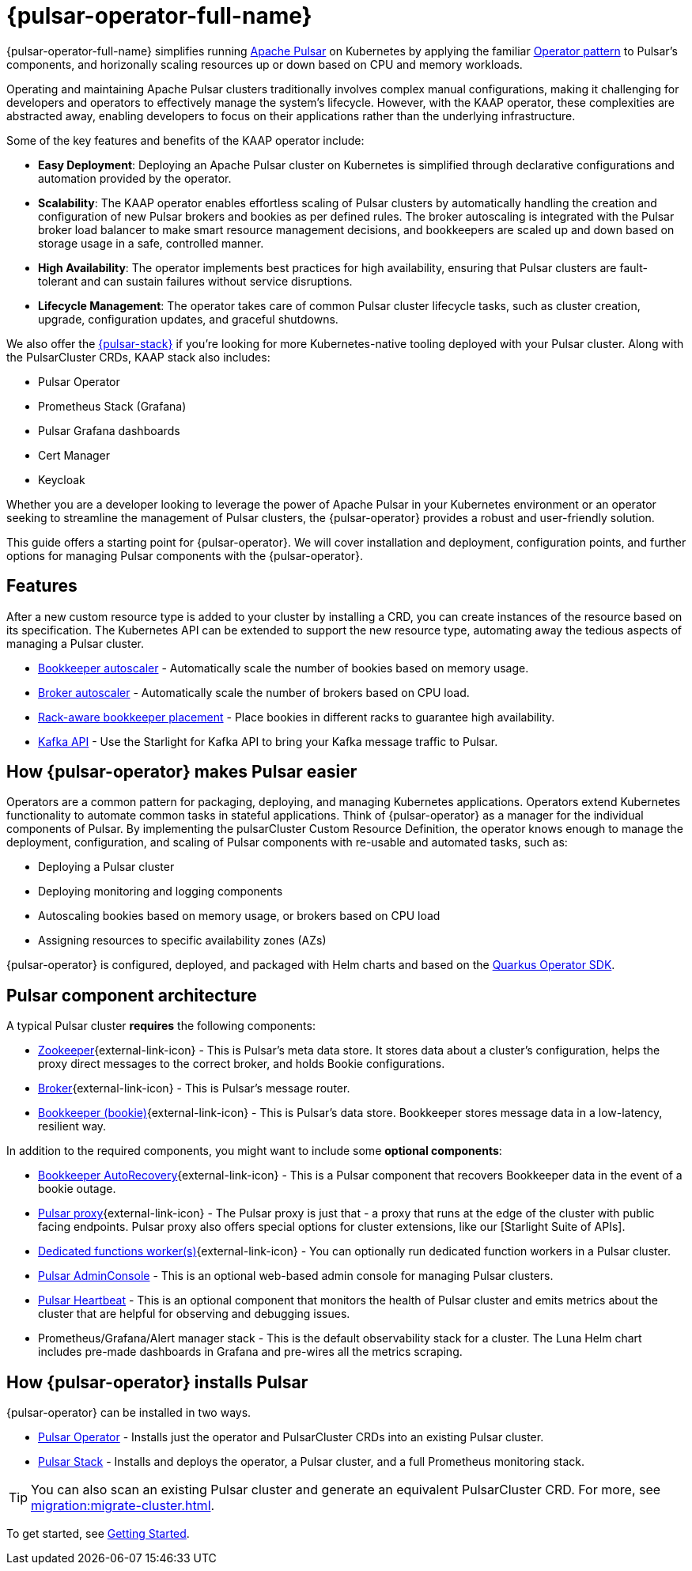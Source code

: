 = {pulsar-operator-full-name}

{pulsar-operator-full-name} simplifies running https://pulsar.apache.org[Apache Pulsar] on Kubernetes by applying the familiar https://kubernetes.io/docs/concepts/extend-kubernetes/operator/[Operator pattern] to Pulsar's components, and horizonally scaling resources up or down based on CPU and memory workloads.

Operating and maintaining Apache Pulsar clusters traditionally involves complex manual configurations, making it challenging for developers and operators to effectively manage the system's lifecycle. However, with the KAAP operator, these complexities are abstracted away, enabling developers to focus on their applications rather than the underlying infrastructure.

Some of the key features and benefits of the KAAP operator include:

- **Easy Deployment**: Deploying an Apache Pulsar cluster on Kubernetes is simplified through declarative configurations and automation provided by the operator.

- **Scalability**: The KAAP operator enables effortless scaling of Pulsar clusters by automatically handling the creation and configuration of new Pulsar brokers and bookies as per defined rules. The broker autoscaling is integrated with the Pulsar broker load balancer to make smart resource management decisions, and bookkeepers are scaled up and down based on storage usage in a safe, controlled manner.

- **High Availability**: The operator implements best practices for high availability, ensuring that Pulsar clusters are fault-tolerant and can sustain failures without service disruptions.

- **Lifecycle Management**: The operator takes care of common Pulsar cluster lifecycle tasks, such as cluster creation, upgrade, configuration updates, and graceful shutdowns.

We also offer the xref:pulsar-stack.adoc[{pulsar-stack}] if you're looking for more Kubernetes-native tooling deployed with your Pulsar cluster. Along with the PulsarCluster CRDs, KAAP stack also includes:

* Pulsar Operator
* Prometheus Stack (Grafana)
* Pulsar Grafana dashboards
* Cert Manager
* Keycloak

Whether you are a developer looking to leverage the power of Apache Pulsar in your Kubernetes environment or an operator seeking to streamline the management of Pulsar clusters, the {pulsar-operator} provides a robust and user-friendly solution.

This guide offers a starting point for {pulsar-operator}.
We will cover installation and deployment, configuration points, and further options for managing Pulsar components with the {pulsar-operator}.

== Features

After a new custom resource type is added to your cluster by installing a CRD, you can create instances of the resource based on its specification.
The Kubernetes API can be extended to support the new resource type, automating away the tedious aspects of managing a Pulsar cluster.

* xref:scaling-components:autoscale-bookies.adoc[Bookkeeper autoscaler] - Automatically scale the number of bookies based on memory usage.
* xref:scaling-components:autoscale-brokers.adoc[Broker autoscaler] - Automatically scale the number of brokers based on CPU load.
* xref:resource-sets:index.adoc[Rack-aware bookkeeper placement] - Place bookies in different racks to guarantee high availability.
* xref:scaling-components:kafka.adoc[Kafka API] - Use the Starlight for Kafka API to bring your Kafka message traffic to Pulsar.

== How {pulsar-operator} makes Pulsar easier

Operators are a common pattern for packaging, deploying, and managing Kubernetes applications.
Operators extend Kubernetes functionality to automate common tasks in stateful applications.
Think of {pulsar-operator} as a manager for the individual components of Pulsar. By implementing the pulsarCluster Custom Resource Definition, the operator knows enough to manage the deployment, configuration, and scaling of Pulsar components with re-usable and automated tasks, such as:

* Deploying a Pulsar cluster
* Deploying monitoring and logging components
* Autoscaling bookies based on memory usage, or brokers based on CPU load
* Assigning resources to specific availability zones (AZs)

{pulsar-operator} is configured, deployed, and packaged with Helm charts and based on the https://quarkiverse.github.io/quarkiverse-docs/quarkus-operator-sdk/dev/index.html[Quarkus Operator SDK].

== Pulsar component architecture

A typical Pulsar cluster *requires* the following components:

* https://pulsar.apache.org/docs/concepts-architecture-overview/#metadata-store[Zookeeper^]{external-link-icon} - This is Pulsar’s meta data store. It stores data about a cluster’s configuration, helps the proxy direct messages to the correct broker, and holds Bookie configurations.

* https://pulsar.apache.org/docs/concepts-architecture-overview/#brokers[Broker^]{external-link-icon} - This is Pulsar's message router.

* https://pulsar.apache.org/docs/concepts-architecture-overview/#apache-bookkeeper[Bookkeeper (bookie)^]{external-link-icon} - This is Pulsar’s data store.
Bookkeeper stores message data in a low-latency, resilient way.

In addition to the required components, you might want to include some *optional components*:

* https://bookkeeper.apache.org/docs/admin/autorecovery[Bookkeeper AutoRecovery^]{external-link-icon} - This is a Pulsar component that recovers Bookkeeper data in the event of a bookie outage.
* https://pulsar.apache.org/docs/concepts-architecture-overview/#pulsar-proxy[Pulsar proxy^]{external-link-icon} - The Pulsar proxy is just that - a proxy that runs at the edge of the cluster with public facing endpoints.
Pulsar proxy also offers special options for cluster extensions, like our [Starlight Suite of APIs].
* https://pulsar.apache.org/docs/functions-worker-run-separately/[Dedicated functions worker(s)^]{external-link-icon} - You can optionally run dedicated function workers in a Pulsar cluster.
* xref:luna-streaming:components:admin-console-tutorial.adoc[Pulsar AdminConsole] - This is an optional web-based admin console for managing Pulsar clusters.
* xref:luna-streaming:components:heartbeat-vm.adoc[Pulsar Heartbeat] - This is an optional component that monitors the health of Pulsar cluster and emits metrics about the cluster that are helpful for observing and debugging issues.
* Prometheus/Grafana/Alert manager stack - This is the default observability stack for a cluster. The Luna Helm chart includes pre-made dashboards in Grafana and pre-wires all the metrics scraping.

== How {pulsar-operator} installs Pulsar

{pulsar-operator} can be installed in two ways.

* xref:getting-started:operator.adoc[Pulsar Operator] - Installs just the operator and PulsarCluster CRDs into an existing Pulsar cluster.

* xref:getting-started:stack.adoc[Pulsar Stack] - Installs and deploys the operator, a Pulsar cluster, and a full Prometheus monitoring stack.

[TIP]
====
You can also scan an existing Pulsar cluster and generate an equivalent PulsarCluster CRD. For more, see xref:migration:migrate-cluster.adoc[].
====

To get started, see xref:getting-started:index.adoc[Getting Started].


